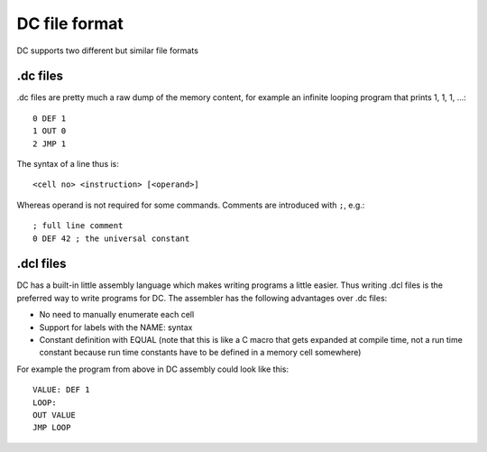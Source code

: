 DC file format
==============

DC supports two different but similar file formats

.dc files
---------

.dc files are pretty much a raw dump of the memory content, for example an
infinite looping program that prints 1, 1, 1, ...::

    0 DEF 1
    1 OUT 0
    2 JMP 1

The syntax of a line thus is::

    <cell no> <instruction> [<operand>]

Whereas operand is not required for some commands. Comments are introduced with
``;``, e.g.::

    ; full line comment
    0 DEF 42 ; the universal constant

.dcl files
----------

DC has a built-in little assembly language which makes writing programs a little
easier. Thus writing .dcl files is the preferred way to write programs
for DC. The assembler has the following advantages over .dc files:

* No need to manually enumerate each cell
* Support for labels with the NAME: syntax
* Constant definition with EQUAL (note that this is like a C macro that gets
  expanded at compile time, not a run time constant because run time constants
  have to be defined in a memory cell somewhere)

For example the program from above in DC assembly could look like this::

    VALUE: DEF 1
    LOOP:
    OUT VALUE
    JMP LOOP
